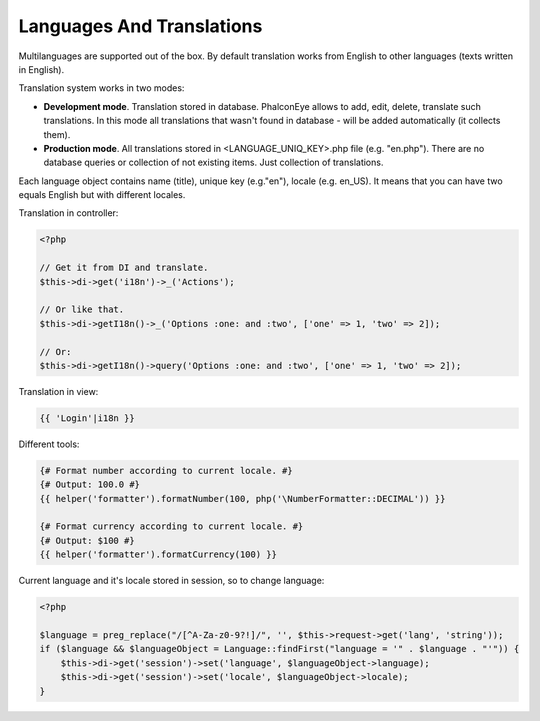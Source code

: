 Languages And Translations
==========================
Multilanguages are supported out of the box. By default translation works from English to other languages (texts written in English).

Translation system works in two modes:

* **Development mode**. Translation stored in database. PhalconEye allows to add, edit, delete, translate such translations.
  In this mode all translations that wasn't found in database - will be added automatically (it collects them).

* **Production mode**. All translations stored in <LANGUAGE_UNIQ_KEY>.php file (e.g. "en.php"). There are no database queries or collection of not existing items.
  Just collection of translations.

Each language object contains name (title), unique key (e.g."en"), locale (e.g. en_US). It means that you can have two equals English but with different locales.

Translation in controller:

.. code-block:: php

    <?php

    // Get it from DI and translate.
    $this->di->get('i18n')->_('Actions');

    // Or like that.
    $this->di->getI18n()->_('Options :one: and :two', ['one' => 1, 'two' => 2]);

    // Or:
    $this->di->getI18n()->query('Options :one: and :two', ['one' => 1, 'two' => 2]);

Translation in view:

.. code-block:: html+jinja

    {{ 'Login'|i18n }}

Different tools:

.. code-block:: html+jinja

    {# Format number according to current locale. #}
    {# Output: 100.0 #}
    {{ helper('formatter').formatNumber(100, php('\NumberFormatter::DECIMAL')) }}

    {# Format currency according to current locale. #}
    {# Output: $100 #}
    {{ helper('formatter').formatCurrency(100) }}

Current language and it's locale stored in session, so to change language:

.. code-block:: php

    <?php

    $language = preg_replace("/[^A-Za-z0-9?!]/", '', $this->request->get('lang', 'string'));
    if ($language && $languageObject = Language::findFirst("language = '" . $language . "'")) {
        $this->di->get('session')->set('language', $languageObject->language);
        $this->di->get('session')->set('locale', $languageObject->locale);
    }